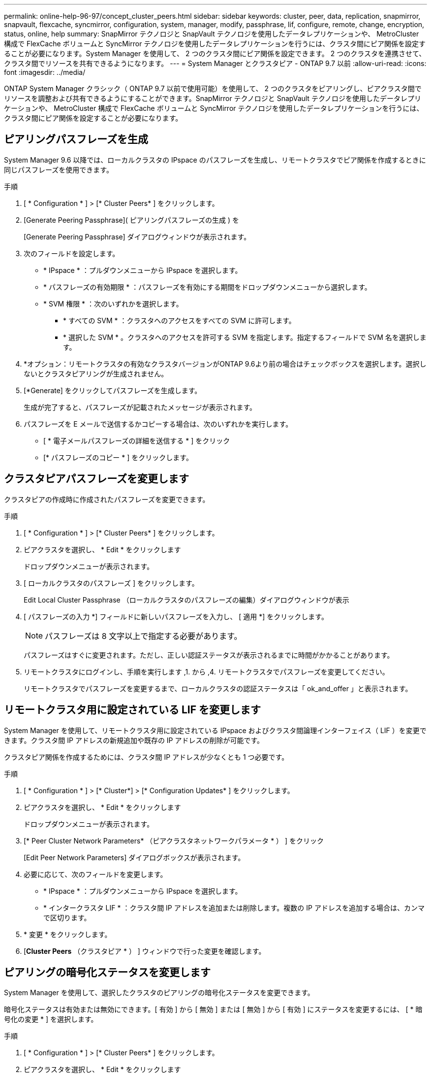 ---
permalink: online-help-96-97/concept_cluster_peers.html 
sidebar: sidebar 
keywords: cluster, peer, data, replication, snapmirror, snapvault, flexcache, syncmirror, configuration, system, manager, modify, passphrase, lif, configure, remote, change, encryption, status, online, help 
summary: SnapMirror テクノロジと SnapVault テクノロジを使用したデータレプリケーションや、 MetroCluster 構成で FlexCache ボリュームと SyncMirror テクノロジを使用したデータレプリケーションを行うには、クラスタ間にピア関係を設定することが必要になります。System Manager を使用して、 2 つのクラスタ間にピア関係を設定できます。 2 つのクラスタを連携させて、クラスタ間でリソースを共有できるようになります。 
---
= System Manager とクラスタピア - ONTAP 9.7 以前
:allow-uri-read: 
:icons: font
:imagesdir: ../media/


[role="lead"]
ONTAP System Manager クラシック（ ONTAP 9.7 以前で使用可能）を使用して、 2 つのクラスタをピアリングし、ピアクラスタ間でリソースを調整および共有できるようにすることができます。SnapMirror テクノロジと SnapVault テクノロジを使用したデータレプリケーションや、 MetroCluster 構成で FlexCache ボリュームと SyncMirror テクノロジを使用したデータレプリケーションを行うには、クラスタ間にピア関係を設定することが必要になります。



== ピアリングパスフレーズを生成

System Manager 9.6 以降では、ローカルクラスタの IPspace のパスフレーズを生成し、リモートクラスタでピア関係を作成するときに同じパスフレーズを使用できます。

.手順
. [ * Configuration * ] > [* Cluster Peers* ] をクリックします。
. [Generate Peering Passphrase]( ピアリングパスフレーズの生成 ) を
+
[Generate Peering Passphrase] ダイアログウィンドウが表示されます。

. 次のフィールドを設定します。
+
** * IPspace * ：プルダウンメニューから IPspace を選択します。
** * パスフレーズの有効期限 * ：パスフレーズを有効にする期間をドロップダウンメニューから選択します。
** * SVM 権限 * ：次のいずれかを選択します。
+
*** * すべての SVM * ：クラスタへのアクセスをすべての SVM に許可します。
*** * 選択した SVM * 。クラスタへのアクセスを許可する SVM を指定します。指定するフィールドで SVM 名を選択します。




. *オプション：リモートクラスタの有効なクラスタバージョンがONTAP 9.6より前の場合はチェックボックスを選択します。選択しないとクラスタピアリングが生成されません。
. [*Generate] をクリックしてパスフレーズを生成します。
+
生成が完了すると、パスフレーズが記載されたメッセージが表示されます。

. パスフレーズを E メールで送信するかコピーする場合は、次のいずれかを実行します。
+
** [ * 電子メールパスフレーズの詳細を送信する * ] をクリック
** [* パスフレーズのコピー * ] をクリックします。






== クラスタピアパスフレーズを変更します

クラスタピアの作成時に作成されたパスフレーズを変更できます。

.手順
. [ * Configuration * ] > [* Cluster Peers* ] をクリックします。
. ピアクラスタを選択し、 * Edit * をクリックします
+
ドロップダウンメニューが表示されます。

. [ ローカルクラスタのパスフレーズ ] をクリックします。
+
Edit Local Cluster Passphrase （ローカルクラスタのパスフレーズの編集）ダイアログウィンドウが表示

. [ パスフレーズの入力 *] フィールドに新しいパスフレーズを入力し、 [ 適用 *] をクリックします。
+
[NOTE]
====
パスフレーズは 8 文字以上で指定する必要があります。

====
+
パスフレーズはすぐに変更されます。ただし、正しい認証ステータスが表示されるまでに時間がかかることがあります。

. リモートクラスタにログインし、手順を実行します ,1. から ,4. リモートクラスタでパスフレーズを変更してください。
+
リモートクラスタでパスフレーズを変更するまで、ローカルクラスタの認証ステータスは「 ok_and_offer 」と表示されます。





== リモートクラスタ用に設定されている LIF を変更します

System Manager を使用して、リモートクラスタ用に設定されている IPspace およびクラスタ間論理インターフェイス（ LIF ）を変更できます。クラスタ間 IP アドレスの新規追加や既存の IP アドレスの削除が可能です。

クラスタピア関係を作成するためには、クラスタ間 IP アドレスが少なくとも 1 つ必要です。

.手順
. [ * Configuration * ] > [* Cluster*] > [* Configuration Updates* ] をクリックします。
. ピアクラスタを選択し、 * Edit * をクリックします
+
ドロップダウンメニューが表示されます。

. [* Peer Cluster Network Parameters* （ピアクラスタネットワークパラメータ * ） ] をクリック
+
[Edit Peer Network Parameters] ダイアログボックスが表示されます。

. 必要に応じて、次のフィールドを変更します。
+
** * IPspace * ：プルダウンメニューから IPspace を選択します。
** * インタークラスタ LIF * ：クラスタ間 IP アドレスを追加または削除します。複数の IP アドレスを追加する場合は、カンマで区切ります。


. * 変更 * をクリックします。
. [*Cluster Peers* （クラスタピア * ） ] ウィンドウで行った変更を確認します。




== ピアリングの暗号化ステータスを変更します

System Manager を使用して、選択したクラスタのピアリングの暗号化ステータスを変更できます。

暗号化ステータスは有効または無効にできます。[ 有効 ] から [ 無効 ] または [ 無効 ] から [ 有効 ] にステータスを変更するには、 [ * 暗号化の変更 * ] を選択します。

.手順
. [ * Configuration * ] > [* Cluster Peers* ] をクリックします。
. ピアクラスタを選択し、 * Edit * をクリックします
+
ドロップダウンメニューが表示されます。

. ［ * 暗号化の変更 * ］ をクリックします。
+
暗号化ステータスが「 N/A 」の場合、このアクションは使用できません。

+
[ 暗号化の変更 ] ダイアログボックスが表示されます。現在の暗号化ステータスがボタンに表示されます。

. ボタンをスライドしてピアリングの暗号化ステータスを変更し、次に進みます。
+
** 現在の暗号化ステータスが「 none 」の場合は、トグルボタンをスライドしてステータスを「 tls_psk 」に変更することで暗号化を有効にできます。
** 現在の暗号化ステータスが「 TLS_PSK 」の場合は、トグルボタンをスライドしてステータスを「 none 」に変更することで暗号化を無効にできます。


. ピアリングの暗号化を有効または無効にしたら、新しいパスフレーズを生成してピアクラスタで指定するか、ピアクラスタで生成済みの既存のパスフレーズを適用することができます。
+
[NOTE]
====
ローカルサイトで使用しているパスフレーズがリモートサイトで使用しているパスフレーズと一致しないと、クラスタピア関係は正しく機能しません。

====
+
次のいずれかを選択します。

+
** * パスフレーズを生成 * ：手順に進みます ,#step_1ABAF15926174E709CA59192E200ABE3。
** * 既存のパスフレーズを使用 * ：手順に進みます ,#step_2EFD822431974811AD2260C3F31DC977。


. [*Generate a passphrase* （パスフレーズの生成） ] を選択した場合は、必要なフィールドに入力します
+
** * IPspace * ：ドロップダウンメニューから IPspace を選択します。
** * パスフレーズの有効期限 * ：パスフレーズを有効にする期間をドロップダウンメニューから選択します。
** * SVM 権限 * ：次のいずれかを選択します。
+
*** * すべての SVM * 。すべての SVM にクラスタへのアクセスを許可します。
*** * 選択した SVM * 。クラスタへのアクセスを許可する SVM を指定します。指定するフィールドで SVM 名を選択します。




. *オプション：リモートクラスタの有効なクラスタバージョンがONTAP 9.6より前の場合はチェックボックスを選択します。選択しないとパスフレーズの生成が失敗します。
. [ 適用（ Apply ） ] をクリックします。
+
関係のパスフレーズが生成されて表示されます。パスフレーズはコピーするか E メールで送信することができます。

+
リモートクラスタでパスフレーズを指定するまで、ローカルクラスタの認証ステータスは、選択したパスフレーズの有効期間に「 ok_and_offer 」と表示されます。

. リモートクラスタで新しいパスフレーズを生成済みの場合は、次の手順を実行します。
+
.. [ * 既存のパスフレーズを使用する * ] をクリックします。
.. 「 * Passphrase * 」フィールドに、リモートクラスタで生成されたパスフレーズと同じパスフレーズを入力します。
.. [ 適用（ Apply ） ] をクリックします。






== クラスタピア関係を削除します

System Manager を使用して、不要になったクラスタピア関係を削除できます。クラスタピア関係は、ピア関係にある各クラスタから削除する必要があります。

.手順
. [ * Configuration * ] > [* Cluster Peers* ] をクリックします。
. 関係を削除するクラスタピアを選択し、 * Delete * をクリックします。
. 確認のチェックボックスをオンにし、 * 削除 * をクリックします。
. リモートクラスタにログインし、手順を実行します ,1. から ,3. ローカルクラスタとリモートクラスタ間のピア関係を削除します。
+
ローカルクラスタとリモートクラスタの両方から関係が削除されるまで、ピア関係のステータスは「 unhealthy 」と表示されます。





== クラスタピアウィンドウ

クラスタピアウィンドウを使用してピアクラスタ関係を管理し、クラスタ間でデータを移動できます。



=== コマンドボタン

* * 作成 * 。
+
クラスタピアリングの作成ダイアログボックスを開きます。このダイアログボックスで、リモートクラスタとの関係を作成できます。

* * 編集 * 。
+
ドロップダウンメニューに次のオプションが表示されます。

+
** * ローカルクラスタのパスフレーズ *
+
Edit Local Cluster Passphrase （ローカルクラスタのパスフレーズの編集）ダイアログボックスを開きます。このダイアログボックスで、ローカルクラスタを検証する新しいパスフレーズを入力できます。

** * ピアクラスタのネットワークパラメータ *
+
Edit Peer Cluster Network Parameters ダイアログボックスを開きます。このダイアログボックスで、 IPspace を変更したり、クラスタ間 LIF の IP アドレスを追加または削除したりできます。

+
複数の IP アドレスを追加する場合は、カンマで区切ります。

** * 暗号化の変更 *
+
選択したピアクラスタの Change Encryption ダイアログボックスを開きます。ピア関係の暗号化を変更した場合、新しいパスフレーズを生成してピアクラスタで指定するか、ピアクラスタで生成済みの既存のパスフレーズを指定することができます。

+
暗号化ステータスが「 N/A 」の場合、このアクションは使用できません。



* * 削除 *
+
クラスタピア関係の削除ダイアログボックスを開きます。このダイアログボックスで、選択したピアクラスタ関係を削除できます。

* * 更新 *
+
ウィンドウ内の情報を更新します。

* * SVM の権限の管理 *
+
SVM で SVM ピア要求を自動的に承認できます。

* * ピアリングパスフレーズの生成 *
+
IPspace 、パスフレーズの有効期限、および権限を付与する SVM を指定して、ローカルクラスタの IPspace のパスフレーズを生成できます。

+
リモートクラスタでも同じピアリングパスフレーズを使用します。





=== ピアクラスタリスト

* * ピアクラスタ *
+
関係内のピアクラスタの名前を示します。

* * 利用可能性 *
+
ピアクラスタを通信に使用できるかどうかを示します。

* * 認証ステータス *
+
ピアクラスタが認証済みかどうかを示します。

* * ローカルクラスタ IPspace *
+
ローカルクラスタピア関係に関連付けられている IPspace が表示されます。

* * ピアクラスタのクラスタ間 IP アドレス *
+
クラスタ間ピア関係に関連付けられている IP アドレスが表示されます。

* * 最終更新日時 *
+
ピアクラスタが最後に変更された日時が表示されます。

* * 暗号化 *
+
ピア関係の暗号化ステータスが表示されます。

+
[NOTE]
====
System Manager 9.6 以降では、 2 つのクラスタ間にピア関係を確立する際、デフォルトでピア関係が暗号化されます

====
+
** * N/A * ：暗号化は関係に適用されません。
** * none * ：ピア関係は暗号化されません。
** * tls_psk * ：ピア関係は暗号化されています。




